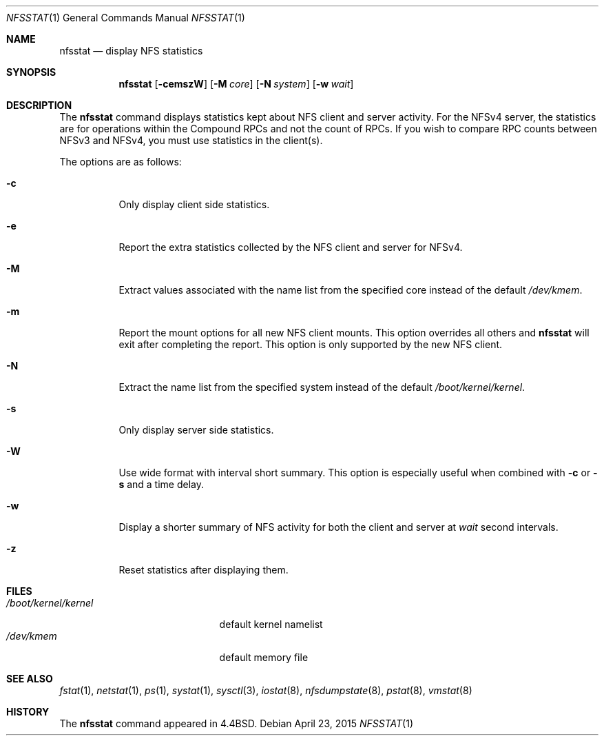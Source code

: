 .\" Copyright (c) 1989, 1990, 1993
.\"	The Regents of the University of California.  All rights reserved.
.\"
.\" Redistribution and use in source and binary forms, with or without
.\" modification, are permitted provided that the following conditions
.\" are met:
.\" 1. Redistributions of source code must retain the above copyright
.\"    notice, this list of conditions and the following disclaimer.
.\" 2. Redistributions in binary form must reproduce the above copyright
.\"    notice, this list of conditions and the following disclaimer in the
.\"    documentation and/or other materials provided with the distribution.
.\" 4. Neither the name of the University nor the names of its contributors
.\"    may be used to endorse or promote products derived from this software
.\"    without specific prior written permission.
.\"
.\" THIS SOFTWARE IS PROVIDED BY THE REGENTS AND CONTRIBUTORS ``AS IS'' AND
.\" ANY EXPRESS OR IMPLIED WARRANTIES, INCLUDING, BUT NOT LIMITED TO, THE
.\" IMPLIED WARRANTIES OF MERCHANTABILITY AND FITNESS FOR A PARTICULAR PURPOSE
.\" ARE DISCLAIMED.  IN NO EVENT SHALL THE REGENTS OR CONTRIBUTORS BE LIABLE
.\" FOR ANY DIRECT, INDIRECT, INCIDENTAL, SPECIAL, EXEMPLARY, OR CONSEQUENTIAL
.\" DAMAGES (INCLUDING, BUT NOT LIMITED TO, PROCUREMENT OF SUBSTITUTE GOODS
.\" OR SERVICES; LOSS OF USE, DATA, OR PROFITS; OR BUSINESS INTERRUPTION)
.\" HOWEVER CAUSED AND ON ANY THEORY OF LIABILITY, WHETHER IN CONTRACT, STRICT
.\" LIABILITY, OR TORT (INCLUDING NEGLIGENCE OR OTHERWISE) ARISING IN ANY WAY
.\" OUT OF THE USE OF THIS SOFTWARE, EVEN IF ADVISED OF THE POSSIBILITY OF
.\" SUCH DAMAGE.
.\"
.\"     From: @(#)nfsstat.1	8.1 (Berkeley) 6/6/93
.\" $FreeBSD$
.\"
.Dd April 23, 2015
.Dt NFSSTAT 1
.Os
.Sh NAME
.Nm nfsstat
.Nd display
.Tn NFS
statistics
.Sh SYNOPSIS
.Nm
.Op Fl cemszW
.Op Fl M Ar core
.Op Fl N Ar system
.Op Fl w Ar wait
.Sh DESCRIPTION
The
.Nm
command displays statistics kept about
.Tn NFS
client and server activity.
For the NFSv4 server, the statistics are for operations within the Compound
RPCs and not the count of RPCs.
If you wish to compare RPC counts between NFSv3 and NFSv4, you must use
statistics in the client(s).
.Pp
The options are as follows:
.Bl -tag -width indent
.It Fl c
Only display client side statistics.
.It Fl e
Report the extra statistics collected by the NFS client and
server for NFSv4.
.It Fl M
Extract values associated with the name list from the specified core
instead of the default
.Pa /dev/kmem .
.It Fl m
Report the mount options for all new NFS client mounts.
This option overrides all others and
.Nm
will exit after completing the report.
This option is only supported by the new NFS client.
.It Fl N
Extract the name list from the specified system instead of the default
.Pa /boot/kernel/kernel .
.It Fl s
Only display server side statistics.
.It Fl W
Use wide format with interval short summary.
This option is especially
useful when combined with
.Fl c
or
.Fl s
and a time delay.
.It Fl w
Display a shorter summary of
.Tn NFS
activity for both the client and server at
.Ar wait
second intervals.
.It Fl z
Reset statistics after displaying them.
.El
.Sh FILES
.Bl -tag -width ".Pa /boot/kernel/kernel" -compact
.It Pa /boot/kernel/kernel
default kernel namelist
.It Pa /dev/kmem
default memory file
.El
.Sh SEE ALSO
.Xr fstat 1 ,
.Xr netstat 1 ,
.Xr ps 1 ,
.Xr systat 1 ,
.Xr sysctl 3 ,
.Xr iostat 8 ,
.Xr nfsdumpstate 8 ,
.Xr pstat 8 ,
.Xr vmstat 8
.Sh HISTORY
The
.Nm
command appeared in
.Bx 4.4 .
